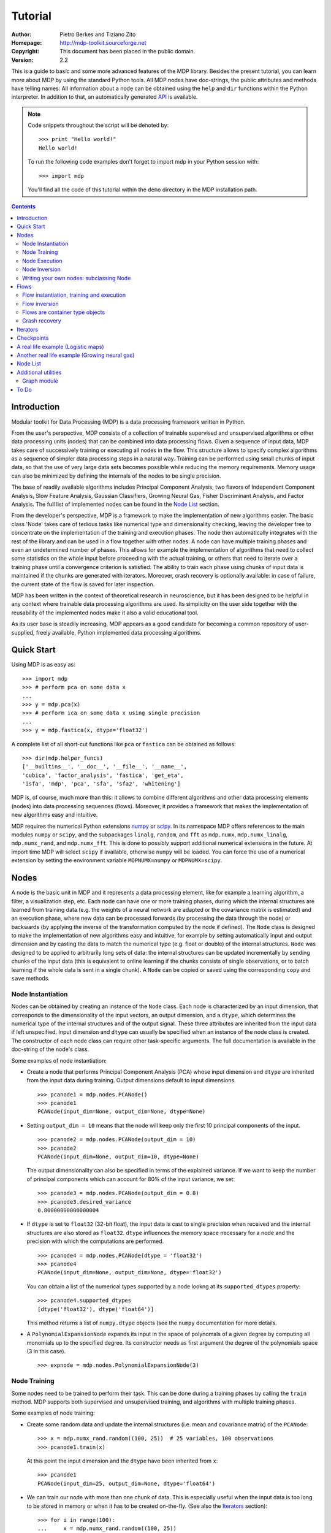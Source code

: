 Tutorial
========

:Author: Pietro Berkes and Tiziano Zito
:Homepage: http://mdp-toolkit.sourceforge.net
:Copyright: This document has been placed in the public domain.
:Version: 2.2

.. raw:: html
   
   This document is also available as <a href="http://prdownloads.sourceforge.net/mdp-toolkit/MDP2_2_tutorial.pdf?download">pdf file</a> (250 KB).

This is a guide to basic and some more advanced features of
the MDP library. Besides the present tutorial, you can learn 
more about MDP by using the standard Python tools.  
All MDP nodes have doc-strings, the public
attributes and methods have telling names: All information about a 
node can be obtained using  the ``help`` and ``dir`` functions within 
the Python interpreter.	In addition to that, an automatically generated 
`API <http://mdp-toolkit.sourceforge.net/docs/api/index.html>`_ is 
available.

.. Note::
  Code snippets throughout the script will be denoted by:

  .. raw:: html

     <!-- ignore -->

  ::

      >>> print "Hello world!"
      Hello world!

  To run the following code examples don't forget to import mdp
  in your Python session with:
  ::
  
     >>> import mdp

  You'll find all the code of this tutorial within the ``demo`` directory
  in the MDP installation path. 

.. contents::

Introduction
------------
Modular toolkit for Data Processing (MDP) is a data processing
framework written in Python.

From the user's perspective, MDP consists of a collection of trainable
supervised and unsupervised algorithms or other data processing units
(nodes) that can be combined into data processing flows. Given a
sequence of input data, MDP takes care of successively training or
executing all nodes in the flow. This structure allows to specify
complex algorithms as a sequence of simpler data processing steps in a
natural way. Training can be performed using small chunks of input
data, so that the use of very large data sets becomes possible while
reducing the memory requirements. Memory usage can also be minimized
by defining the internals of the nodes to be single precision.

The base of readily available algorithms includes Principal Component
Analysis, two flavors of Independent Component Analysis, Slow Feature
Analysis, Gaussian Classifiers, Growing Neural Gas, Fisher
Discriminant Analysis, and Factor Analysis. The full list
of implemented nodes can be found in the `Node List`_ section.

From the developer's perspective, MDP is a framework to make the
implementation of new algorithms easier. The basic class 'Node' takes
care of tedious tasks like numerical type and dimensionality checking,
leaving the developer free to concentrate on the implementation of the
training and execution phases. The node then automatically integrates
with the rest of the library and can be used in a flow together with
other nodes. A node can have multiple training phases and even an
undetermined number of phases. This allows for example the
implementation of algorithms that need to collect some statistics on
the whole input before proceeding with the actual training, or others
that need to iterate over a training phase until a convergence
criterion is satisfied. The ability to train each phase using chunks
of input data is maintained if the chunks are generated with
iterators. Moreover, crash recovery is optionally available: in case
of failure, the current state of the flow is saved for later
inspection.

MDP has been written in the context of theoretical research in
neuroscience, but it has been designed to be helpful in any context
where trainable data processing algorithms are used. Its simplicity on
the user side together with the reusability of the implemented nodes
make it also a valid educational tool.

As its user base is steadily increasing, MDP appears as a good
candidate for becoming a common repository of user-supplied, freely
available, Python implemented data processing algorithms.

Quick Start
-----------
Using MDP is as easy as:

.. raw:: html

   <!-- ignore -->

::

    >>> import mdp
    >>> # perform pca on some data x
    ...
    >>> y = mdp.pca(x) 
    >>> # perform ica on some data x using single precision
    ...
    >>> y = mdp.fastica(x, dtype='float32') 

A complete list of all short-cut functions like ``pca`` or ``fastica``
can be obtained as follows:

::

    >>> dir(mdp.helper_funcs)
    ['__builtins__', '__doc__', '__file__', '__name__', 
    'cubica', 'factor_analysis', 'fastica', 'get_eta', 
    'isfa', 'mdp', 'pca', 'sfa', 'sfa2', 'whitening']

    
MDP is, of course, much more than this: it allows to combine different
algorithms and other data processing elements (nodes) into data
processing sequences (flows). Moreover, it provides a framework that
makes the implementation of new algorithms easy and intuitive.

MDP requires the numerical Python extensions `numpy
<http://numpy.scipy.org/>`_ or `scipy <http://www.scipy.org/>`_.  
In its namespace MDP offers references
to the main modules ``numpy`` or ``scipy``, and the subpackages
``linalg``, ``random``, and ``fft``
as ``mdp.numx``, ``mdp.numx_linalg``, ``mdp.numx_rand``, and 
``mdp.numx_fft``. This is done to possibly support additional 
numerical extensions in the future. At import time MDP will select
``scipy`` if available, otherwise ``numpy`` will be loaded. You can 
force the use of a numerical extension by setting the environment
variable ``MDPNUMX=numpy`` or ``MDPNUMX=scipy``.

Nodes
-----
A node is the basic unit in MDP and it represents a data processing
element, like for example a learning algorithm, a filter, a
visualization step, etc. Each node can have one or more training
phases, during which the internal structures are learned from training
data (e.g. the weights of a neural network are adapted or the
covariance matrix is estimated) and an execution phase, where new data
can be processed forwards (by processing the data through the node) or
backwards (by applying the inverse of the transformation computed by
the node if defined). The ``Node`` class is designed to make the
implementation of new algorithms easy and intuitive, for example by
setting automatically input and output dimension and by casting the
data to match the numerical type (e.g. float or double) of the
internal structures. ``Node`` was designed to be applied to arbitrarily
long sets of data: the internal structures can be updated
incrementally by sending chunks of the input data (this is equivalent
to online learning if the chunks consists of single observations, or
to batch learning if the whole data is sent in a single chunk).
A ``Node`` can be copied or saved using the corresponding ``copy`` and
``save`` methods.
 
Node Instantiation
~~~~~~~~~~~~~~~~~~~
Nodes can be obtained by creating an instance of the ``Node`` class.
Each node is characterized by an input dimension, that corresponds
to the dimensionality of the input vectors, an output dimension, and
a ``dtype``, which determines the numerical type of the internal structures
and of the output signal. These three attributes are inherited from
the input data if left unspecified. Input dimension and ``dtype``
can usually be specified when an instance of the node class
is created.
The constructor of each node class can require other task-specific
arguments. The full documentation is available in the
doc-string of the node's class.

Some examples of node instantiation:

- Create a node that performs Principal Component Analysis (PCA) 
  whose input dimension and ``dtype``
  are inherited from the input data during training. Output dimensions
  default to input dimensions.
  ::

      >>> pcanode1 = mdp.nodes.PCANode()
      >>> pcanode1
      PCANode(input_dim=None, output_dim=None, dtype=None)
      
- Setting ``output_dim = 10`` means that the node will keep only the 
  first 10 principal components of the input.
  ::

      >>> pcanode2 = mdp.nodes.PCANode(output_dim = 10)
      >>> pcanode2
      PCANode(input_dim=None, output_dim=10, dtype=None)

  The output dimensionality can also be specified in terms of the explained
  variance. If we want to keep the number of principal components which can 
  account for 80% of the input variance, we set:
  ::

      >>> pcanode3 = mdp.nodes.PCANode(output_dim = 0.8)
      >>> pcanode3.desired_variance
      0.80000000000000004

- If ``dtype`` is set to ``float32`` (32-bit float), the input 
  data is cast to single precision when received and the internal 
  structures are also stored as ``float32``. ``dtype`` influences the 
  memory space necessary for a node and the precision with which the 
  computations are performed.
  ::

      >>> pcanode4 = mdp.nodes.PCANode(dtype = 'float32')
      >>> pcanode4
      PCANode(input_dim=None, output_dim=None, dtype='float32')

  You can obtain a list of the numerical types supported by a node
  lookng at its ``supported_dtypes`` property:
  ::

      >>> pcanode4.supported_dtypes
      [dtype('float32'), dtype('float64')]

  This method returns a list of ``numpy.dtype`` objects
  (see the ``numpy`` documentation for more details.


- A ``PolynomialExpansionNode`` expands its input in the space
  of polynomals of a given degree by computing all monomials up
  to the specified degree. Its constructor needs as first argument
  the degree of the polynomials space (3 in this case).
  ::

      >>> expnode = mdp.nodes.PolynomialExpansionNode(3)

Node Training
~~~~~~~~~~~~~~
Some nodes need to be trained to perform their task. This can
be done during a training phases by calling the ``train`` method. 
MDP supports both supervised and unsupervised training, and
algorithms with multiple training phases.

Some examples of node training:

- Create some random data and update the internal structures
  (i.e. mean and covariance matrix) of the ``PCANode``:
  ::

      >>> x = mdp.numx_rand.random((100, 25))  # 25 variables, 100 observations
      >>> pcanode1.train(x)

  At this point the input dimension and the ``dtype`` have been
  inherited from ``x``:
  ::

      >>> pcanode1
      PCANode(input_dim=25, output_dim=None, dtype='float64')

- We can train our node with more than one chunk of data. This
  is especially useful when the input data is too long to
  be stored in memory or when it has to be created on-the-fly.
  (See also the Iterators_ section):
  ::

      >>> for i in range(100):
      ...     x = mdp.numx_rand.random((100, 25))
      ...     pcanode1.train(x)
      >>>

- Some nodes don't need to or cannot be trained:
  ::

      >>> expnode.is_trainable()
      False
  
  Trying to train them anyway would raise 
  an ``IsNotTrainableException``.

- The training phase ends when the ``stop_training``, ``execute``,
  ``inverse``, and possibly some other node-specific methods are called.
  For example we can stop the training 
  of ``pcanode1`` (at this point the principal components are computed):
  ::

      >>> pcanode1.stop_training()

- If the ``PCANode`` was declared to have a number of output components 
  dependent on the input variance to be explained, we can check after
  training the number of output components and the actually explained variance:
  ::

      >>> pcanode3.train(x)
      >>> pcanode3.stop_training()
      >>> pcanode3.output_dim
      16
      >>> pcanode3.explained_variance
      0.85261144755506446 

  It is now possible to access the trained internal data. In general,
  a list of the interesting internal attributes can be found in the
  class documentation.
  ::

      >>> avg = pcanode1.avg            # mean of the input data
      >>> v = pcanode1.get_projmatrix() # projection matrix

- Some nodes, namely the one corresponding to supervised algorithms, e.g.
  Fisher Discriminant Analysis (FDA), may need some labels or other
  supervised signals to be passed
  during training. Detailed information about the signature of the 
  ``train`` method can be read in its doc-string.
  ::

      >>> fdanode = mdp.nodes.FDANode()
      >>> for label in ['a', 'b', 'c']:
      ...     x = mdp.numx_rand.random((100, 25))
      ...     fdanode.train(x, label)
      >>> 
      
- A node could also require multiple training phases. For example,
  the training of ``fdanode`` is not complete yet, since it has
  two training phases. We need to stop the first phase and train
  the second:
  ::

      >>> fdanode.stop_training()
      >>> for label in ['a', 'b', 'c']:
      ...     x = mdp.numx_rand.random((100, 25))
      ...     fdanode.train(x, label)
      >>>

  The easiest way to train multiple phase nodes is using Flows_ ,
  which automatically handle multiple phases.


Node Execution
~~~~~~~~~~~~~~
After the training phase it is possible to execute the node:

- The input data is projected on the principal components learned
  in the training phase:
  ::

      >>> x = mdp.numx_rand.random((100, 25))
      >>> y_pca = pcanode1.execute(x)

- Calling a node instance is equivalent to executing it:
  ::

      >>> y_pca = pcanode1(x)

- The input data is expanded in the space of polynomials of
  degree 3:
  ::

      >>> x = mdp.numx_rand.random((100, 5))
      >>> y_exp = expnode(x)

- The input data is projected to the directions learned by FDA:
  ::

      >>> x = mdp.numx_rand.random((100, 25))
      >>> y_fda = fdanode(x)

- Some nodes may allow for optional arguments in the ``execute`` method, 
  as always the complete information is given in the doc-string.

Node Inversion
~~~~~~~~~~~~~~ 
If the operation computed by the node is invertible, it is possible
to compute the inverse transformation:

- Given the output data, compute the inverse projection to
  the input space for the PCA node:
  ::

      >>> pcanode1.is_invertible()
      True
      >>> x = pcanode1.inverse(y_pca)


- The expansion node in not invertible:
  ::

      >>> expnode.is_invertible()
      False
  
  Trying to compute the inverse would raise an ``IsNotInvertibleException``.


Writing your own nodes: subclassing Node
~~~~~~~~~~~~~~~~~~~~~~~~~~~~~~~~~~~~~~~~~~~~~~
MDP tries to make it easy to write new data processing elements
that fit with the existing elements. To expand the MDP library of
implemented nodes with your own nodes you can subclass
the Node class, overriding some of the methods according
to your needs.

It is recommended to refer to the ``numpy`` or ``scipy`` numerical 
extensions
through the MDP aliases ``mdp.numx``, ``mdp.numx_linalg``, 
``mdp.numx_fft``, and
``mdp.numx_rand`` when writing ``Node`` subclasses. This shall ensure
that your nodes can be used without modifications should MDP support
alternative numerical extensions in the future.

We'll illustrate this with some toy examples.

- We start by defining a node that multiplies its input by 2.
  
  Define the class as a subclass of Node:
  ::
  
      >>> class TimesTwoNode(mdp.Node):

  This node cannot be trained. To specify this, one has to overwrite
  the ``is_trainable`` method to return False:
  ::
  
      ...     def is_trainable(self): return False
  
  Execute only needs to multiply x by 2
  ::

      ...     def _execute(self, x):
      ...         return 2*x

  Note that the ``execute`` method, which should never be overwritten
  and which is inherited from the ``Node`` parent class, will perform
  some tests, for example to make sure that ``x`` has the right rank,
  dimensionality and casts it to have the right ``dtype``.  After that
  the user-supplied ``_execute`` method is called.  Each subclass has
  to handle the ``dtype`` defined by the user or inherited by the
  input data, and make sure that internal structures are stored
  consistently. To help with this the ``Node`` base class has a method
  called ``_refcast(array, dtype)`` that casts an array only when its
  ``dtype`` is different from the requested one.

  The inverse of the multiplication by 2 is of course the division by 2:
  ::
  
      ...     def _inverse(self, y):
      ...         return y/2
      ...
      >>>

  Test the new node:
  ::

      >>> node = TimesTwoNode(dtype = 'int32')
      >>> x = mdp.numx.array([[1.0, 2.0, 3.0]])
      >>> y = node(x)
      >>> print x, '* 2 =  ', y
      [ [ 1.  2.  3.]] * 2 =   [ [2 4 6]]
      >>> print y, '/ 2 =', node.inverse(y)
      [ [2 4 6]] / 2 = [ [1 2 3]]

- We then define a node that raises the input to the power specified
  in the initializer:
  ::

      >>> class PowerNode(mdp.Node):

  We redefine the init method to take the power as first argument.
  In general one should always give the possibility to set the ``dtype``
  and the input dimensions. The default value is ``None``, which means that
  the exact value is going to be inherited from the input data:
  ::

      ...     def __init__(self, power, input_dim=None, dtype=None):
  
  Initialize the parent class:
  ::

      ...         super(PowerNode, self).__init__(input_dim=input_dim, dtype=dtype)

  Store the power:
  ::

      ...         self.power = power

  ``PowerNode`` is not trainable...
  ::

      ...     def is_trainable(self): return False

  ... nor invertible:
  ::

      ...     def is_invertible(self): return False

  It is possible to overwrite the function ``_get_supported_dtypes``
  to return a list of ``dtype`` supported by the node:
  ::

      ...     def _get_supported_dtypes(self):
      ...         return ['float32', 'float64']

  The supported types can be specified in any format allowed by
  ``numpy.dtype``. The interface method ``get_supported_dtypes``
  converts them and sets the property ``supported_dtypes``, which is
  a list of ``dtype`` objects.

  The ``_execute`` method:
  ::

      ...     def _execute(self, x):
      ...         return self._refcast(x**self.power)
      ...
      >>>
 
  Test the new node
  ::

      >>> node = PowerNode(3)
      >>> x = mdp.numx.array([[1.0, 2.0, 3.0]])
      >>> y = node.execute(x)
      >>> print x, '**', node.power, '=', node(x)
      [ [ 1.  2.  3.]] ** 3 = [ [  1.   8.  27.]]

- We now define a node that needs to be trained. The ``MeanFreeNode``
  computes the mean of its training data and subtracts it from the input
  during execution:
  ::

      >>> class MeanFreeNode(mdp.Node):
      ...     def __init__(self, input_dim=None, dtype=None):
      ...         super(MeanFreeNode, self).__init__(input_dim=input_dim, 
      ...                                            dtype=dtype)

  We store the mean of the input data in an attribute. We initialize it
  to ``None`` since we still don't know how large is an input vector:
  ::

      ...         self.avg = None

  Same for the number of training points:
  ::

      ...         self.tlen = 0
    
  The subclass only needs to overwrite the ``_train`` method, which
  will be called by the parent ``train`` after some testing and casting has
  been done:    
  ::

      ...     def _train(self, x):
      ...         # Initialize the mean vector with the right 
      ...         # size and dtype if necessary:
      ...         if self.avg is None:
      ...             self.avg = mdp.numx.zeros(self.input_dim,
      ...                                       dtype=self.dtype)
         
  Update the mean with the sum of the new data:
  ::

      ...         self.avg += mdp.numx.sum(x, axis=0)
 
  Count the number of points processed:
  ::

      ...         self.tlen += x.shape[0]

  Note that ``train`` method can have further arguments, which might be
  useful to implement algorithms that require supervised learning.
  For example, if you want to define a node that performs some form
  of classification you can define a ``_train(self, data, labels)``
  method. The parent ``train`` checks ``data`` and takes care to pass
  the ``labels`` on (cf. for example ``mdp.nodes.FDANode``).

  The ``_stop_training`` function is called by the parent ``stop_training`` 
  method when the training phase is over. We divide the sum of the training 
  data by the number of training vectors to obtain the mean: 
  ::

      ...     def _stop_training(self):
      ...         self.avg /= self.tlen
      ...         if self.output_dim is None:
      ...             self.output_dim = self.input_dim

  Note that we ``input_dim`` are set autoamtically by the ``train`` method,
  and we want to ensure that the node has ``output_dim`` set after training.
  For nodes that do not need training, the setting is performed automatically
  upon execution. The ``_execute`` and ``_inverse`` methods:
  ::

      ...     def _execute(self, x):
      ...         return x - self.avg
      ...     def _inverse(self, y):
      ...         return y + self.avg
      ...
      >>>

  Test the new node:
  ::

      >>> node = MeanFreeNode()
      >>> x = mdp.numx_rand.random((10,4))
      >>> node.train(x)
      >>> y = node.execute(x)
      >>> print 'Mean of y (should be zero): ', mdp.numx.mean(y, 0)
      Mean of y (should be zero):  [  0.00000000e+00   2.22044605e-17  
      -2.22044605e-17   1.11022302e-17]

- It is also possible to define nodes with multiple training phases.
  In such a case, calling the ``train`` and ``stop_training`` functions
  multiple times is going to execute successive training phases
  (this kind of node is much easier to train using Flows_).
  Here we'll define a node that returns a meanfree, unit variance signal.
  We define two training phases: first we compute the mean of the
  signal and next we sum the squared, meanfree input to compute
  the standard deviation  (of course it is possible to solve this
  problem in one single step - remeber this is just a toy example).
  ::

      >>> class UnitVarianceNode(mdp.Node):
      ...     def __init__(self, input_dim=None, dtype=None):
      ...         super(UnitVarianceNode, self).__init__(input_dim=input_dim, 
      ...                                                dtype=dtype)
      ...         self.avg = None # average
      ...         self.std = None # standard deviation
      ...         self.tlen = 0

  The training sequence is defined by the user-supplied function
  ``_get_train_seq``, that returns a list of tuples, one for each
  training phase. The tuples contain references to the training
  and stop-training functions of each of them. The default output
  of this function is ``[(_train, _stop_training)]``, which explains
  the standard behavior illustrated above. We overwrite the function to
  return the list of our training functions:
  ::

      ...     def _get_train_seq(self):
      ...         return [(self._train_mean, self._stop_mean),
      ...                 (self._train_std, self._stop_std)]

  Next we define the training functions. The first phase is identical
  to the one in the previous example:
  ::

      ...     def _train_mean(self, x):
      ...         if self.avg is None:
      ...             self.avg = mdp.numx.zeros(self.input_dim,
      ...                                       dtype=self.dtype)
      ...         self.avg += mdp.numx.sum(x, 0)
      ...         self.tlen += x.shape[0]
      ...     def _stop_mean(self):
      ...         self.avg /= self.tlen

  The second one is only marginally different and does not require many
  explanations:
  ::

      ...     def _train_std(self, x):
      ...         if self.std is None:
      ...             self.tlen = 0
      ...             self.std = mdp.numx.zeros(self.input_dim,
      ...                                       dtype=self.dtype)
      ...         self.std += mdp.numx.sum((x - self.avg)**2., 0)
      ...         self.tlen += x.shape[0]
      ...     def _stop_std(self):
      ...         # compute the standard deviation
      ...         self.std = mdp.numx.sqrt(self.std/(self.tlen-1))

  The ``_execute`` and ``_inverse`` methods are not surprising, either:
  ::

      ...     def _execute(self, x):
      ...         return (x - self.avg)/self.std
      ...     def _inverse(self, y):
      ...         return y*self.std + self.avg
      >>>

  Test the new node:
  ::

      >>> node = UnitVarianceNode()
      >>> x = mdp.numx_rand.random((10,4))
      >>> # loop over phases
      ... for phase in range(2):
      ...     node.train(x)
      ...     node.stop_training()
      ...
      ...
      >>> # execute
      ... y = node.execute(x)
      >>> print 'Standard deviation of y (should be one): ', mdp.numx.std(y, axis=0)
      Standard deviation of y (should be one):  [ 1.  1.  1.  1.]
    

- In our last example we'll define a node that returns two copies of its input.
  The output is going to have twice as many dimensions.
  ::

      >>> class TwiceNode(mdp.Node):
      ...     def is_trainable(self): return False
      ...     def is_invertible(self): return False

  When ``Node`` inherits the input dimension, output dimension, and ``dtype``
  from the input data, it calls the methods ``set_input_dim``, 
  ``set_output_dim``, and ``set_dtype``. Those are the setters for
  ``input_dim``, ``output_dim`` and ``dtype``, which are Python 
  `properties <http://www.python.org/2.2/descrintro.html>`_. 
  If a subclass needs to change the default behaviour, the internal methods
  ``_set_input_dim``, ``_set_output_dim`` and ``_set_dtype`` can
  be overwritten. The property setter will call the internal method after
  some basic testing and internal settings. The private methods 
  ``_set_input_dim``, ``_set_output_dim`` and ``_set_dtype`` are responsible
  for setting the private attributes ``_input_dim``, ``_output_dim``,
  and ``_dtype`` that contain the actual value.
  
  Here we overwrite
  ``_set_input_dim`` to automatically set the output dimension to be twice the
  input one, and ``_set_output_dim`` to raise an exception, since
  the output dimension should not be set explicitly.
  ::

      ...     def _set_input_dim(self, n):
      ...         self._input_dim = n
      ...         self._output_dim = 2*n
      ...     def _set_output_dim(self, n):
      ...         raise mdp.NodeException, "Output dim can not be set explicitly!"

  The ``_execute`` method:
  ::

      ...     def _execute(self, x):
      ...         return mdp.numx.concatenate((x, x), 1)
      ...
      >>>

  Test the new node
  ::

      >>> node = TwiceNode()
      >>> x = mdp.numx.zeros((5,2))
      >>> x
      array([[0, 0],
             [0, 0],
             [0, 0],
             [0, 0],
             [0, 0]])
      >>> node.execute(x)
      array([[0, 0, 0, 0],
             [0, 0, 0, 0],
             [0, 0, 0, 0],
             [0, 0, 0, 0],
             [0, 0, 0, 0]])

Flows
------------------------------
A flow consists in an acyclic graph of nodes (currently only
node sequences are implemented). The data is sent to an 
input node and is successively processed by the following 
nodes on the graph. The general flow implementation automatizes 
the training, execution, and inverse execution (if defined) of 
the whole graph. Training can be supervised and can consist of
multiple phases.
Crash recovery is optionally available: in case of failure the current
state of the flow is saved for later inspection. A subclass of the
basic flow class (``CheckpointFlow``) allows user-supplied checkpoint
functions to be executed at the end of each phase, for example to save
the internal structures of a node for later analysis.
Flow objects are Python containers. Most of the builtin ``list``
methods are available. A ``Flow`` can be saved or copied using the
corresponding ``save`` and ``copy`` methods.

Flow instantiation, training and execution
~~~~~~~~~~~~~~~~~~~~~~~~~~~~~~~~~~~~~~~~~~~
Suppose we have an input signal with an high number of dimensions,
on which we would like to perform ICA. To make the problem affordable,
we first need to reduce its dimensionality with PCA. Finally, we would
like to find out the data that produces local maxima in the output
on a new test set. This information could be used to characterize
the input-output filters.

We start by generating some input signal at random (which makes the
example useless, but it's just for illustration...).  Generate 1000
observations of 20 independent source signals:
::

    >>> inp = mdp.numx_rand.random((1000, 20))

Rescale x to have zero mean and unit variance:
::

    >>> inp = (inp - mdp.numx.mean(inp, 0))/mdp.numx.std(inp, 0)

We reduce the variance of the last 15 components, so that they are
going to be eliminated by PCA:
::

    >>> inp[:,5:] /= 10.0

Mix the input signals linearly:
::

    >>> x = mdp.utils.mult(inp,mdp.numx_rand.random((20, 20)))

`x` is now the training data for our simulation. In the same way
we also create a test set `x_test`.
::

    >>> inp_test = mdp.numx_rand.random((1000, 20))
    >>> inp_test = (inp_test - mdp.numx.mean(inp_test, 0))/mdp.numx.std(inp_test, 0)
    >>> inp_test[:,5:] /= 10.0
    >>> x_test = mdp.utils.mult(inp_test, mdp.numx_rand.random((20, 20)))

- We could now perform our analysis using only nodes, that's the 
  lenghty way...
  
  1. Perform PCA:
  ::

      >>> pca = mdp.nodes.PCANode(output_dim=5)
      >>> pca.train(x)
      >>> out1 = pca.execute(x)

  2. Perform ICA using CuBICA algorithm:
  ::

      >>> ica = mdp.nodes.CuBICANode()
      >>> ica.train(out1)
      >>> out2 = ica.execute(out1)

  3. Find the three largest local maxima in the output of the ICA node
  when applied to the test data, using a ``HitParadeNode``:
  ::

      >>> out1_test = pca.execute(x_test)
      >>> out2_test = ica.execute(out1_test)
      >>> hitnode = mdp.nodes.HitParadeNode(3)
      >>> hitnode.train(out2_test)
      >>> maxima, indices = hitnode.get_maxima()

- ... or we could use flows, which is the best way:
  ::

      >>> flow = mdp.Flow([mdp.nodes.PCANode(output_dim=5), mdp.nodes.CuBICANode()])
      >>> flow.train(x)

  Now the training phase of PCA and ICA are completed. Next we append
  a ``HitParadeNode`` which we want to train on the test data:
  ::

      >>> flow.append(mdp.nodes.HitParadeNode(3))
      >>> flow.train(x_test)
      >>> maxima, indices = flow[2].get_maxima()

  Just to check that everything works 
  properly, we can calculate covariance between the generated sources and
  the output (should be approximately 1):
  ::

      >>> out = flow.execute(x)
      >>> cov = mdp.numx.amax(abs(mdp.utils.cov2(inp[:,:5], out)))
      >>> print cov
      [ 0.98992083  0.99244511  0.99227319  0.99663185  0.9871812 ]

  The ``HitParadeNode`` is an analysis node and as such does not
  interfere with the data flow.

Flow inversion
~~~~~~~~~~~~~~
Flows can be inverted by calling their ``inverse`` method.
In the case where the flow contains non-invertible nodes,
trying to invert it would raise an exception.
In this case, however, all nodes are invertible.
We can reconstruct the mix by inverting the flow:
::

    >>> rec = flow.inverse(out)

Calculate covariance between input mix and reconstructed mix:
(should be approximately 1)
::

    >>> cov = mdp.numx.amax(abs(mdp.utils.cov2(x/mdp.numx.std(x,axis=0),
    ...                                        rec/mdp.numx.std(rec,axis=0))))
    >>> print cov
    [ 0.99839606  0.99744461  0.99616208  0.99772863  0.99690947  
      0.99864056  0.99734378  0.98722502  0.98118101  0.99407939
      0.99683096  0.99756988  0.99664384  0.99723419  0.9985529 
      0.99829763  0.9982712   0.99721741  0.99682906  0.98858858]

Flows are container type objects
~~~~~~~~~~~~~~~~~~~~~~~~~~~~~~~~
Flows are Python container type objects, very much like lists,
i.e., you can loop through them:
::

    >>> for node in flow:
    ...     print repr(node)
    ...
    PCANode(input_dim=20, output_dim=5, dtype='float64')
    CuBICANode(input_dim=5, output_dim=5, dtype='float64')
    HitParadeNode(input_dim=5, output_dim=5, dtype='float64')
    >>> 

You can get slices, ``pop``, ``insert``, and ``append`` nodes like you
would do with lists:
::

    >>> len(flow)
    3
    >>> print flow[::2]
    [PCANode, HitParadeNode]
    >>> nodetoberemoved = flow.pop(-1)
    >>> nodetoberemoved
    HitParadeNode(input_dim=5, output_dim=5, dtype='float64')
    >>> len(flow)
    2
	    
Finally, you can concatenate flows:
::

    >>> dummyflow = flow[1:].copy()
    >>> longflow = flow + dummyflow
    >>> len(longflow)
    3

The returned flow must always be consistent, i.e. input and
output dimensions of successive nodes always have to match. If 
you try to create an inconsistent flow you'll get an error.


Crash recovery
~~~~~~~~~~~~~~
If a node in a flow fails, you'll get a traceback that tells you which
node has failed. You can also switch the crash recovery capability on. If
something goes wrong you'll end up with a pickle dump of the flow, that 
can be later inspected.

To see how it works let's define a bogus node that always throws an 
``Exception`` and put it into a flow:
::

    >>> class BogusExceptNode(mdp.Node):
    ...    def train(self,x):
    ...        self.bogus_attr = 1
    ...        raise Exception, "Bogus Exception"
    ...    def execute(self,x):
    ...        raise Exception, "Bogus Exception"
    ...
    >>> flow = mdp.Flow([BogusExceptNode()])

Switch on crash recovery:
::
    
    >>> flow.set_crash_recovery(1)

Attempt to train the flow:

  .. raw:: html

     <!-- ignore -->

::

    >>> flow.train(x)
    Traceback (most recent call last):
      File "<stdin>", line 1, in ?
      [...]
    mdp.linear_flows.FlowExceptionCR: 
    ----------------------------------------
    ! Exception in node #0 (BogusExceptNode):
    Node Traceback:
    Traceback (most recent call last):
      [...]
    Exception: Bogus Exception
    ----------------------------------------
    A crash dump is available on: "/tmp/MDPcrash_LmISO_.pic"

You can give a file name to tell the flow where to save the dump:
::

    >>> flow.set_crash_recovery('/home/myself/mydumps/MDPdump.pic')

Iterators
---------
Python allows user-defined classes to support iteration,
as described in the
`Python docs <http://docs.python.org/lib/typeiter.html>`_.
A convenient implementation of the iterator protocol is provided
by generators:
see `this article <http://linuxgazette.net/100/pramode.html>`_ for an
introduction, and the
`official PEP <http://www.python.org/peps/pep-0255.html>`_ for a
complete description.

Let us define two bogus node classes to be used as examples of nodes:
::

    >>> class BogusNode(mdp.Node):
    ...     """This node does nothing."""
    ...     def _train(self, x):
    ...         pass
    ...
    >>> class BogusNode2(mdp.Node):
    ...     """This node does nothing. But it's not trainable nor invertible.
    ...     """
    ...     def is_trainable(self): return False
    ...     def is_invertible(self): return False
    ...
    >>>


This generator generates ``blocks`` input blocks to be used as training set.
In this example one block is a 2-dimensional time-series. The first variable
is [2,4,6,....,1000] and the second one [0,1,3,5,...,999].
All blocks are equal, this of course would not be the case in a real-life
example.

In this example we use a progress bar to get progress information.
::

    >>> def gen_data(blocks):
    ...     for i in mdp.utils.progressinfo(xrange(blocks)):
    ...         block_x = mdp.numx.atleast_2d(mdp.numx.arange(2,1001,2))
    ...         block_y = mdp.numx.atleast_2d(mdp.numx.arange(1,1001,2))
    ...         # put variables on columns and observations on rows
    ...         block = mdp.numx.transpose(mdp.numx.concatenate([block_x,block_y]))
    ...         yield block
    ...
    >>>

Let's define a bogus flow consisting of 2 ``BogusNode``:
::

    >>> flow = mdp.Flow([BogusNode(),BogusNode()], verbose=1)


Train the first node with 5000 blocks and the second node with 3000 blocks.
Note that the only allowed argument to ``train`` is a sequence (list or tuple)
of iterators. In case you don't want or need to use incremental learning and
want to do a one-shot training, you can use as argument to ``train`` a single
array of data:

**block-mode training**

  ::

      >>> flow.train([gen_data(5000),gen_data(3000)])
      Training node #0 (BogusNode)
      [===================================100%==================================>]  

      Training finished
      Training node #1 (BogusNode)
      [===================================100%==================================>]  

      Training finished
      Close the training phase of the last node

**one-shot training** using one single set of data for both nodes

  ::

      >>> flow = mdp.Flow([BogusNode(),BogusNode()])
      >>> block_x = mdp.numx.atleast_2d(mdp.numx.arange(2,1001,2))
      >>> block_y = mdp.numx.atleast_2d(mdp.numx.arange(1,1001,2))
      >>> single_block = mdp.numx.transpose(mdp.numx.concatenate([block_x,block_y]))
      >>> flow.train(single_block)

If your flow contains non-trainable nodes, you must specify a ``None`` iterator
for the non-trainable nodes:
::

    >>> flow = mdp.Flow([BogusNode2(),BogusNode()], verbose=1)
    >>> flow.train([None, gen_data(5000)])
    Training node #0 (BogusNode2)
    Training finished
    Training node #1 (BogusNode)
    [===================================100%==================================>]  

    Training finished
    Close the training phase of the last node


You can use the one-shot training:
::

    >>> flow = mdp.Flow([BogusNode2(),BogusNode()], verbose=1)
    >>> flow.train(single_block)
    Training node #0 (BogusNode2)
    Training finished
    Training node #1 (BogusNode)
    Training finished
    Close the training phase of the last node

Iterators can be used also for execution (and inversion):
::

    >>> flow = mdp.Flow([BogusNode(),BogusNode()], verbose=1)
    >>> flow.train([gen_data(1), gen_data(1)])
    Training node #0 (BogusNode2)
    Training finished
    Training node #1 (IdentityNode)
    [===================================100%==================================>]  

    Training finished
    Close the training phase of the last node
    >>> output = flow.execute(gen_data(1000))
    [===================================100%==================================>]  
    >>> output = flow.inverse(gen_data(1000))
    [===================================100%==================================>]  

Execution and inversion can be done in one-shot mode also. Note that
since training is finished you are not going to get a warning
::

    >>> output = flow.execute(single_block)
    >>> output = flow.inverse(single_block)

If a node requires multiple training phases (e.g., ``GaussianClassifierNode``),
``Flow`` automatically takes care of reusing the iterator multiple times.
In this case generators are not allowed, since they *expire* after
yielding the last data block. If you try to restart them, they raise
a ``StopIteration`` exception. General iterators, instead, can always be
restarted. For example, you can loop over a list as many times as you need.

However, it is fairly easy to wrap a generator in a simple iterator if you need to:
::

    >>> class SimpleIterator(object):
    ...     def __init__(self, blocks):
    ...         self.blocks = blocks
    ...     def __iter__(self):
    ...	        # this is a generator
    ...         for i in range(self.blocks):
    ...             yield generate_some_data()
    >>>

Note that if you use random numbers within the iterator, you usually
would like to reset the random number generator to produce the
same sequence every time:
::

    >>> class RandomIterator(object):
    ...     def __init__(self):
    ...         self.state = None
    ...     def __iter__(self):
    ...         if self.state is None:
    ...             self.state = mdp.numx_rand.get_state()
    ...         else:
    ...             mdp.numx_rand.set_state(self.state)
    ...         for i in range(2):
    ...             yield mdp.numx_rand.random((1,4))
    >>> iterator = RandomIterator()
    >>> for x in iterator: print x
    ... 
    [[ 0.99586495  0.53463386  0.6306412   0.09679571]]
    [[ 0.51117469  0.46647448  0.95089738  0.94837122]]
    >>> for x in iterator: print x
    ... 
    [[ 0.99586495  0.53463386  0.6306412   0.09679571]]
    [[ 0.51117469  0.46647448  0.95089738  0.94837122]]


Checkpoints
-----------
It can sometimes be useful to execute arbitrary functions at the end
of the training or execution phase, for example to save the internal
structures of a node for later analysis. This can easily be done
by defining a ``CheckpointFlow``. As an example imagine the following 
situation: you want to perform Principal Component Analysis (PCA) on 
your data to reduce the dimensionality. After this you want to expand
the signals into a nonlinear space and then perform Slow Feature 
Analysis to extract slowly varying signals. As the expansion will increase
the number of components, you don't want to run out of memory, but at the same
time you want to keep as much information as possible after the dimensionality
reduction. You could do that by specifying the percentage of
the total input variance that has to be conserved in the dimensionality
reduction. As the number of output components of the PCA node now can become 
as large as the that of the input components, you want to check, after training the 
PCA node, that this number is below a certain threshold. If this is not 
the case you want to abort the execution and maybe start again requesting
less variance to be kept.

Let start defining a generator to be used through the whole example:
::

    >>> def gen_data(blocks,dims):
    ...     mat = mdp.numx_rand.random((dims,dims))-0.5
    ...     for i in xrange(blocks):
    ...         # put variables on columns and observations on rows
    ...         block = mdp.utils.mult(mdp.numx_rand.random((1000,dims)), mat)
    ...         yield block
    ...
    >>>

Define a ``PCANode`` which reduces dimensionality of the input,
a ``PolynomialExpansionNode`` to expand the signals in the space
of polynomials of degree 2 and a ``SFANode`` to perform SFA:
::

    >>> pca = mdp.nodes.PCANode(output_dim=0.9)
    >>> exp = mdp.nodes.PolynomialExpansionNode(2)
    >>> sfa = mdp.nodes.SFANode()

As you see we have set the output dimension of the ``PCANode`` to be ``0.9``.
This means that we want to keep at least 90% of the variance of the original signal.
We define a ``PCADimensionExceededException`` that has to be thrown when
the number of output components exceeds a certain threshold:
::

    >>> class PCADimensionExceededException(Exception):
    ...     """Exception base class for PCA exceeded dimensions case."""
    ...     pass
    ...
    >>>


Then, write a ``CheckpointFunction`` that checks the number of output
dimensions of the ``PCANode`` and aborts if this number is larger than ``max_dim``:
::

    >>> class CheckPCA(mdp.CheckpointFunction):
    ...     def __init__(self,max_dim):
    ...         self.max_dim = max_dim
    ...     def __call__(self,node):
    ...         node.stop_training()
    ...         act_dim = node.get_output_dim()
    ...         if act_dim > self.max_dim:
    ...             errstr = 'PCA output dimensions exceeded maximum '+\
    ...                      '(%d > %d)'%(act_dim,self.max_dim)
    ...             raise PCADimensionExceededException, errstr
    ...         else:
    ...             print 'PCA output dimensions = %d'%(act_dim)
    ...
    >>>

Define the CheckpointFlow:
::

    >>> flow = mdp.CheckpointFlow([pca, exp, sfa])

To train it we have to supply 3 generators and 3 checkpoint functions: 

.. raw:: html

   <!-- ignore -->

::

    >>> flow.train([gen_data(10, 50), None, gen_data(10, 50)],
    ...            [CheckPCA(10), None, None])
    Traceback (most recent call last):
      File "<stdin>", line 2, in ?
      [...]
    __main__.PCADimensionExceededException: PCA output dimensions exceeded maximum (25 > 10)

The training fails with a ``PCADimensionExceededException``.
If we only had 12 input dimensions instead of 50 we would have passed
the checkpoint:
::

    >>> flow[0] = mdp.nodes.PCANode(output_dim=0.9) 
    >>> flow.train([gen_data(10, 12), None, gen_data(10, 12)],
    ...            [CheckPCA(10), None, None])
    PCA output dimensions = 6

We could use the built-in ``CheckpoinSaveFunction`` to save the ``SFANode`` 
and analyze the results later :
::
    
    >>> pca = mdp.nodes.PCANode(output_dim=0.9)
    >>> exp = mdp.nodes.PolynomialExpansionNode(2)
    >>> sfa = mdp.nodes.SFANode()
    >>> flow = mdp.CheckpointFlow([pca, exp, sfa])
    >>> flow.train([gen_data(10, 12), None, gen_data(10, 12)],
    ...            [CheckPCA(10),
    ...             None, 
    ...             mdp.CheckpointSaveFunction('dummy.pic',
    ...                                        stop_training = 1,
    ...                                        protocol = 0)])
    ...
    PCA output dimensions = 7

We can now reload and analyze the ``SFANode``:
::

    >>> fl = file('dummy.pic')
    >>> import cPickle
    >>> sfa_reloaded = cPickle.load(fl)
    >>> sfa_reloaded
    SFANode(input_dim=35, output_dim=35, dtype='d')
    
Don't forget to clean the rubbish:
::

    >>> fl.close()
    >>> import os
    >>> os.remove('dummy.pic')

A real life example (Logistic maps)
-----------------------------------
We show an application of Slow Feature Analysis to the analysis of
non-stationary time series. We consider a chaotic time series generated
by the logistic map based on the logistic equation (a demographic model
of the population biomass of species in the presence of limiting factors
such as food supply or disease), and extract the slowly varying parameter
that is hidden behind the time series.
This example reproduces some of the results reported in:
Laurenz Wiskott, `Estimating Driving Forces of Nonstationary Time Series
with Slow Feature Analysis`. arXiv.org e-Print archive,
http://arxiv.org/abs/cond-mat/0312317

Generate the slowly varying driving force, 
a combination of three sine waves (freqs: 5, 11, 13 Hz), and define a function
to generate the logistic map
::

    >>> p2 = mdp.numx.pi*2
    >>> t = mdp.numx.linspace(0,1,10000,endpoint=0) # time axis 1s, samplerate 10KHz
    >>> dforce = mdp.numx.sin(p2*5*t) + mdp.numx.sin(p2*11*t) + mdp.numx.sin(p2*13*t)
    >>> def logistic_map(x,r):
    ...     return r*x*(1-x)
    ...
    >>>

Note that we define ``series`` to be a two-dimensional array.
Inputs to MDP must be two-dimensional arrays with variables
on columns and observations on rows. In this case we have only
one variable:
::

    >>> series = mdp.numx.zeros((10000,1),'d')


Fix the initial condition:
::

    >>> series[0] = 0.6


Generate the time-series using the logistic equation
the driving force modifies the logistic equation parameter ``r``:
::

    >>> for i in range(1,10000):
    ...     series[i] = logistic_map(series[i-1],3.6+0.13*dforce[i])
    ...
    >>>

If you have a plotting package ``series`` should look like this:

.. image:: series.png
        :width: 700
        :alt: chaotic time series

Define a flow to perform SFA in the space of polynomials of degree 3.
We need a node that embeds the time-series in a 10 dimensional
space, where different variables correspond to time-delayed copies
of the original time-series: the ``TimeFramesNode(10)``.
Then we need a node that expands the new signal in the space
of polynomials of degree 3: the ``PolynomialExpansionNode(3)``.
Finally we perform SFA onto the expanded signal
and keep the slowest feature: ``SFANode(output_dim=1)``.
We also measure the *slowness* of the input time-series and
of the slow feature obtained by SFA. Therefore we put at the
beginning and at the end of the sequence an *analysis node*
that computes the *eta-value* (a measure of slowness) 
of its input (see docs for the definition of eta-value): the ``EtaComputerNode()``:
::

    >>> sequence = [mdp.nodes.EtaComputerNode(),
    ...             mdp.nodes.TimeFramesNode(10),
    ...             mdp.nodes.PolynomialExpansionNode(3),
    ...             mdp.nodes.SFANode(output_dim=1),
    ...             mdp.nodes.EtaComputerNode()]
    ...
    >>>
    >>> flow = mdp.Flow(sequence, verbose=1)

Since the time-series is short enough to be kept in memory
we don't need to define generators and we can feed the flow
directly with the whole signal:
::

    >>> flow.train(series)

Since the second and the third nodes are not trainable we are
going to get two warnings (``Training Interrupted``). We can safely
ignore them. Execute the flow to get the slow feature
::

    >>> slow = flow(series)

The slow feautre should match the driving force
up to a scaling factor, a constant offset and the sign.
To allow a comparison we rescale the driving force
to have zero mean and unit variance:
::

    >>> resc_dforce = (dforce - mdp.numx.mean(dforce,0))/mdp.numx.std(dforce,0)

Print covariance between the rescaled driving force and
the slow feature. Note that embedding the time-series with
10 time frames leads to a time-series with 9 observations less:
::

    >>> mdp.utils.cov2(resc_dforce[:-9],slow)
    0.99992501533859179

Print the *eta-values* of the chaotic time-series and of
the slow feature
::

    >>> print 'Eta value (time-series): ', flow[0].get_eta(t=10000)
    Eta value (time-series):  [ 3002.53380245]
    >>> print 'Eta value (slow feature): ', flow[-1].get_eta(t=9996)
    Eta value (slow feature):  [ 10.2185087]

If you have a plotting package you could plot ``resc_dforce`` together with
``slow`` and see that they match perfectly:

.. image:: results.png
        :width: 700
        :alt: SFA estimate


Another real life example (Growing neural gas)
----------------------------------------------
We generate uniformly distributed random data points confined on different
2-D geometrical objects. The Growing Neural Gas Node builds a graph with the
same topological structure.

Fix the random seed to obtain reproducible results:
::

    >>> mdp.numx_rand.seed(1266090063)

Some functions to generate uniform probability distributions on
different geometrical objects:
::

    >>> def uniform(min_, max_, dims):
    ...     """Return a random number between min_ and max_ ."""
    ...     return mdp.numx_rand.random(dims)*(max_-min_)+min_
    ...
    >>> def circumference_distr(center, radius, n):
    ...     """Return n random points uniformly distributed on a circumference."""
    ...     phi = uniform(0, 2*mdp.numx.pi, (n,1))
    ...     x = radius*mdp.numx.cos(phi)+center[0]
    ...     y = radius*mdp.numx.sin(phi)+center[1]
    ...     return mdp.numx.concatenate((x,y), axis=1)
    ...
    >>> def circle_distr(center, radius, n):
    ...     """Return n random points uniformly distributed on a circle."""
    ...     phi = uniform(0, 2*mdp.numx.pi, (n,1))
    ...     sqrt_r = mdp.numx.sqrt(uniform(0, radius*radius, (n,1)))
    ...     x = sqrt_r*mdp.numx.cos(phi)+center[0]
    ...     y = sqrt_r*mdp.numx.sin(phi)+center[1]
    ...     return mdp.numx.concatenate((x,y), axis=1)
    ...
    >>> def rectangle_distr(center, w, h, n):
    ...     """Return n random points uniformly distributed on a rectangle."""
    ...     x = uniform(-w/2., w/2., (n,1))+center[0]
    ...     y = uniform(-h/2., h/2., (n,1))+center[1]
    ...     return mdp.numx.concatenate((x,y), axis=1)
    ...
    >>> N = 2000

Explicitly collect random points from some distributions:

- Circumferences:
  ::

      >>> cf1 = circumference_distr([6,-0.5], 2, N)
      >>> cf2 = circumference_distr([3,-2], 0.3, N)

- Circles:
  ::

      >>> cl1 = circle_distr([-5,3], 0.5, N/2)
      >>> cl2 = circle_distr([3.5,2.5], 0.7, N)

- Rectangles:
  ::

      >>> r1 = rectangle_distr([-1.5,0], 1, 4, N)
      >>> r2 = rectangle_distr([+1.5,0], 1, 4, N)
      >>> r3 = rectangle_distr([0,+1.5], 2, 1, N/2)
      >>> r4 = rectangle_distr([0,-1.5], 2, 1, N/2)

Shuffle the points to make the statistics stationary
::

    >>> x = mdp.numx.concatenate([cf1, cf2, cl1, cl2, r1,r2,r3,r4], axis=0)
    >>> x = mdp.numx.take(x,mdp.numx_rand.permutation(x.shape[0]), axis=0)

If you have a plotting package ``x`` should look like this:

.. image:: gng_distribution.png
        :width: 700
        :alt: GNG starting distribution

Create a ``GrowingNeuralGasNode`` and train it:
::

    >>> gng = mdp.nodes.GrowingNeuralGasNode(max_nodes=75)

The initial distribution of nodes is randomly chosen:

.. image:: gng_initial.png
        :width: 700
        :alt: GNG starting condition

The training is performed in small chunks in order to visualize
the evolution of the graph:
::

    >>> STEP = 500
    >>> for i in range(0,x.shape[0],STEP):
    ...     gng.train(x[i:i+STEP])
    ...     # [...] plotting instructions
    ...
    >>> gng.stop_training()

See here_ the animation of training.

.. _here: animated_training.gif

Visualizing the neural gas network, we'll see that it is
adapted to the topological structure of the data distribution:

.. image:: gng_final.png
        :width: 700
        :alt: GNG final condition

Calculate the number of connected components:
::

    >>> n_obj = len(gng.graph.connected_components())
    >>> print n_obj
    5

Node List
---------
Here is the complete list of implemented nodes.
Refer to the
`API <http://mdp-toolkit.sourceforge.net/docs/api/index.html>`_
for the full documentation and interface description.

**CuBICANode**
   Perform Independent Component Analysis using the CuBICA algorithm.
   Reference: Blaschke, T. and Wiskott, L. (2003).
   *CuBICA: Independent Component Analysis by Simultaneous Third- and
   Fourth-Order Cumulant Diagonalization*.
   IEEE Transactions on Signal Processing, 52(5), pp. 1250-1256.
   More information about ICA can be found among others in
   Hyvarinen A., Karhunen J., Oja E. (2001). *Independent Component Analysis*,
   Wiley.

**EtaComputerNode**
   Compute the eta values of the normalized training data.
   The delta value of a signal is a measure of its temporal
   variation, and is defined as the mean of the derivative squared,
   i.e. ``delta(x) = mean(dx/dt(t)^2)``. ``delta(x)`` is zero if
   'x' is a constant signal, and increases if the temporal variation
   of the signal is bigger.
   The eta value is a more intuitive measure of temporal variation,
   defined as ``eta(x) = T/(2*pi) * sqrt(delta(x))``.
   If 'x' is a signal of length 'T' which consists of a sine function
   that accomplishes exactly 'N' oscillations, then ``eta(x) = N``.
   Reference: Wiskott, L. and Sejnowski, T.J. (2002).
   *Slow Feature Analysis:
   Unsupervised Learning of Invariances*, Neural Computation,
   14(4):715-770.

**FANode**
   Perform Factor Analysis. The current implementation should be most
   efficient for long data sets: the sufficient statistics are
   collected in the training phase, and all EM-cycles are performed at
   its end. More information about Factor Analysis can be found in
   `Max Welling's classnotes
   <http://www.ics.uci.edu/~welling/classnotes/classnotes.html>`_
   in the chapter "Linear Models".

**FastICANode**
   Perform Independent Component Analysis using the FastICA algorithm.
   Reference:
   Aapo Hyvarinen (1999).
   *Fast and Robust Fixed-Point Algorithms for Independent Component Analysis*,
   IEEE Transactions on Neural Networks, 10(3):626-634.
   More information about ICA can be found among others in
   Hyvarinen A., Karhunen J., Oja E. (2001). *Independent Component Analysis*,
   Wiley.

**FDANode**
   Perform a (generalized) Fisher Discriminant Analysis of its
   input. It is a supervised node that implements FDA using a
   generalized eigenvalue approach.
   More information on Fisher Discriminant Analysis can be found for
   example in C. Bishop, *Neural Networks for Pattern Recognition*,
   Oxford Press, pp. 105-112.

**GaussianClassifierNode** 
   Perform a supervised Gaussian classification.  Given a set of
   labelled data, the node fits a gaussian distribution to each
   class.

**GrowingNeuralGasNode**
   Learn the topological structure of the input data by building a corresponding
   graph approximation. 
   More information about the Growing Neural Gas algorithm can be found in B.
   Fritzke, *A Growing Neural Gas Network Learns Topologies*, in G. Tesauro, D. S.
   Touretzky, and T. K. Leen (editors), *Advances in Neural Information
   Processing Systems 7*, pages 625-632. MIT Press, Cambridge MA, 1995.

**HitParadeNode**
   Collect the first 'n' local maxima and minima of the training signal
   which are separated by a minimum gap 'd'.

**ISFANode**
   Perform Independent Slow Feature Analysis on the input data.
   More information about ISFA can be found in:
   Blaschke, T. , Zito, T., and Wiskott, L.
   Independent Slow Feature Analysis and Nonlinear Blind Source Separation.
   *Neural Computation* 19(4):994-1021 (2007).

**NoiseNode**
   Inject multiplicative or additive noise into the input data.

**PCANode**
   Filter the input data throug the most significatives of its
   principal components.
   More information about Principal Component Analysis, a.k.a. discrete
   Karhunen-Loeve transform can be found among others in
   I.T. Jolliffe, *Principal Component Analysis*, Springer-Verlag (1986).

**PolynomialExpansionNode**
   Perform expansion in a polynomial space.

**QuadraticExpansionNode**
   Perform expansion in the space formed by all linear and quadratic
   monomials

**SFANode**
   Extract the slowly varying components from the input data.
   More information about Slow Feature Analysis can be found in
   Wiskott, L. and Sejnowski, T.J., *Slow Feature Analysis: Unsupervised
   Learning of Invariances*, Neural Computation, 14(4):715-770 (2002).

**SFA2Node**
   Get an input signal, expand it in the space of
   inhomogeneous polynomials of degree 2 and extract its slowly varying
   components. The ``get_quadratic_form`` method returns the input-output
   function of one of the learned unit as a ``mdp.utils.QuadraticForm`` object.
   More information about Slow Feature Analysis can be found in
   Wiskott, L. and Sejnowski, T.J., *Slow Feature Analysis: Unsupervised
   Learning of Invariances*, Neural Computation, 14(4):715-770 (2002).

**TimeFramesNode**
   Copy delayed version of the input signal on the space dimensions.

   .. raw:: html

      <!-- ignore -->
    
   ::

      For example, for time_frames=3 and gap=2: 
    
      [ X(1) Y(1)        [ X(1) Y(1) X(3) Y(3) X(5) Y(5)
        X(2) Y(2)          X(2) Y(2) X(4) Y(4) X(6) Y(6)
        X(3) Y(3)   -->    X(3) Y(3) X(5) Y(5) X(7) Y(7)
        X(4) Y(4)          X(4) Y(4) X(6) Y(6) X(8) Y(8)
        X(5) Y(5)          ...  ...  ...  ...  ...  ... ]
        X(6) Y(6)
        X(7) Y(7)
        X(8) Y(8)
        ...  ...  ]

**WhiteningNode**
   'Whiten' the input data by filtering it through the most
   significatives of its principal components. All output
   signals have zero mean, unit variance and are decorrelated.

.. admonition:: Didn't you find what you were looking for?
   
   If you want to contribute some code or a new
   algorithm, please do not hesitate to submit it!


Additional utilities
--------------------
MDP offers some additional utilities of general interest
in the ``mdp.utils`` module. Refer to the
`API <http://mdp-toolkit.sourceforge.net/docs/api/index.html>`_
for the full documentation and interface description.

**CovarianceMatrix**
    This class stores an empirical covariance matrix that can be updated
    incrementally. A call to the ``fix`` method returns the current state
    of the covariance matrix, the average and the number of observations,
    and resets the internal data.

    Note that the internal sum is a standard ``__add__`` operation. We are not
    using any of the fancy sum algorithms to avoid round off errors when
    adding many numbers. If you want to contribute a ``CovarianceMatrix``
    class that uses such algorithms we would be happy to include it in
    MDP.  For a start see the `Python recipe
    <http://aspn.activestate.com/ASPN/Cookbook/Python/Recipe/393090>`_
    by Raymond Hettinger. For a
    review about floating point arithmetic and its pitfalls see
    this `interesting article <http://docs.sun.com/source/806-3568/ncg_goldberg.html>`_.

**DelayCovarianceMatrix**
    This class stores an empirical covariance matrix between the signal and
    time delayed signal that can be updated incrementally.

**MultipleCovarianceMatrices**
    Container class for multiple covariance matrices to easily
    execute operations on all matrices at the same time.
    
**dig_node(node)**
    Crawl recursively an MDP ``Node`` looking for arrays.
    Return (dictionary, string), where the dictionary is:
    { attribute_name: (size_in_bytes, array_reference)}
    and string is a nice string representation of it.

**get_node_size(node)**
    Get 'node' total byte-size using ``cPickle`` with protocol=2.
    (The byte-size is related the memory needed by the node).

**progressinfo(sequence, length, style, custom)**
    A fully configurable text-mode progress info box.
    To get a progress info box for your loops use it like this:

    .. raw:: html

       <!-- ignore -->
    
    ::

          >>> for i in progressinfo(sequence):
          ...     do_something(i)

    You can also use it with generators, files or any other iterable object,
    but in this case you have to specify the total length of the sequence:

    .. raw:: html

       <!-- ignore -->
    
    ::
 
          >>> for line in progressinfo(open_file, nlines):
          ...     do_something(line)
          

    A few examples of the available layouts: 

    .. raw:: html

       <!-- ignore -->
    
    ::
 
	[===================================73%==============>...................]

	Progress:  67%[======================================>                   ]

	23% [02:01:28] - [00:12:37]

**QuadraticForm**
    Define an inhomogeneous quadratic form as ``1/2 x'Hx + f'x + c``.
    This class implements the quadratic form analysis methods
    presented in:
    Berkes, P. and Wiskott, L. On the analysis and interpretation
    of inhomogeneous quadratic forms as receptive fields. *Neural
    Computation*, 18(8): 1868-1895. (2006).


**refcast(array, dtype)**
    Cast the array to 'dtype' only if necessary,
    otherwise return a reference.

**rotate(mat, angle, columns, units)**
    Rotate in-place a NxM data matrix in the plane defined by the 'columns'
    when observation are stored on rows. Observations are rotated
    counterclockwise. This corresponds to the following matrix-multiplication
    for each data-point (unchanged elements omitted):

    .. raw:: html

       <!-- ignore -->
    
    ::
 
         [  cos(angle) -sin(angle)     [ x_i ]
            sin(angle)  cos(angle) ] * [ x_j ] 

**random_rot(dim, dtype)**
    Return a random rotation matrix, drawn from the Haar distribution
    (the only uniform distribution on SO(n)).
    The algorithm is described in the paper
    Stewart, G.W., *The efficient generation of random orthogonal
    matrices with an application to condition estimators*, SIAM Journal
    on Numerical Analysis, 17(3), pp. 403-409, 1980.
    For more information see this `Wikipedia entry
    <http://en.wikipedia.org/wiki/Orthogonal_matrix#Randomization>`_.

**symrand(dim_or_eigv, dtype)**
    Return a random symmetric (Hermitian) matrix with eigenvalues
    uniformly distributed on (0,1].

Graph module
~~~~~~~~~~~~
MDP contains ``mdp.graph``, a lightweight package to handle directed graphs.

**Graph**
    Represent a directed graph. This class contains several methods
    to create graph structures and manipulate them, among which
    
    - ``add_tree``: Add a tree to the graph.
        The tree is specified with a nested list of tuple, in a LISP-like
        notation. The values specified in the list become the values of
        the single nodes.
        Return an equivalent nested list with the nodes instead of the values.

        Example:

	.. raw:: html

            <!-- ignore -->
    
        ::
 
            >>> a=b=c=d=e=None
            >>> g.add_tree( (a, b, (c, d ,e)) )
            # corresponds to this tree structure, with all node values set to None:

                    a
                   / \
                  b   c
                     / \
                    d   e

    - ``topological_sort``: Perform a topological sort of the nodes.

    - ``dfs``, ``undirected_dfs``: Perform Depth First sort.

    - ``bfs``, ``undirected_bfs``: Perform Breadth First sort.

    - ``connected_components``: Return a list of lists containing
        the nodes of all connected components of the graph.
    
    - ``is_weakly_connected``: Return True if the graph is weakly connected.

**GraphEdge**
    Represent a graph edge and all information attached to it.

**GraphNode**
    Represent a graph node and all information attached to it.

**recursive_map(func, seq)**
    Apply a function recursively on a sequence and all subsequences.

**recursive_reduce(func, seq, \*argv)**
    Apply ``reduce(func, seq)`` recursively to a sequence and all its
    subsequences.
    
To Do
-----
In this last section we want to give you an overview about our
plans for the development of MDP:

- Add more data processing algorithms.

- Extend the linear flows to handle general acyclic graphs of nodes.

- Actual use of the graph structure will be possible only in presence of 
  an easy and intuitive GUI :)

- Wait for a good guy who wants to contribute a ``CovarianceMatrix`` class that
  uses some of the fancy sum algorithms to avoid round off errors when
  adding many numbers. 
